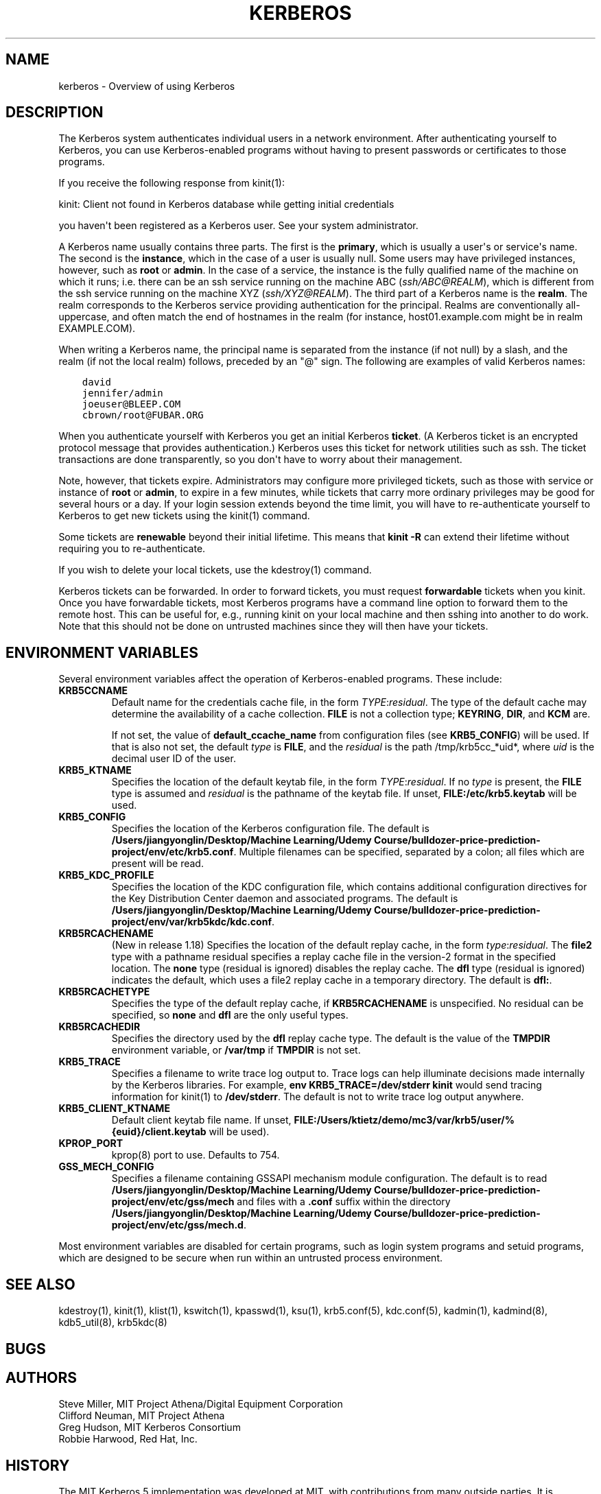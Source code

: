 .\" Man page generated from reStructuredText.
.
.TH "KERBEROS" "7" " " "1.20.1" "MIT Kerberos"
.SH NAME
kerberos \- Overview of using Kerberos
.
.nr rst2man-indent-level 0
.
.de1 rstReportMargin
\\$1 \\n[an-margin]
level \\n[rst2man-indent-level]
level margin: \\n[rst2man-indent\\n[rst2man-indent-level]]
-
\\n[rst2man-indent0]
\\n[rst2man-indent1]
\\n[rst2man-indent2]
..
.de1 INDENT
.\" .rstReportMargin pre:
. RS \\$1
. nr rst2man-indent\\n[rst2man-indent-level] \\n[an-margin]
. nr rst2man-indent-level +1
.\" .rstReportMargin post:
..
.de UNINDENT
. RE
.\" indent \\n[an-margin]
.\" old: \\n[rst2man-indent\\n[rst2man-indent-level]]
.nr rst2man-indent-level -1
.\" new: \\n[rst2man-indent\\n[rst2man-indent-level]]
.in \\n[rst2man-indent\\n[rst2man-indent-level]]u
..
.SH DESCRIPTION
.sp
The Kerberos system authenticates individual users in a network
environment.  After authenticating yourself to Kerberos, you can use
Kerberos\-enabled programs without having to present passwords or
certificates to those programs.
.sp
If you receive the following response from kinit(1):
.sp
kinit: Client not found in Kerberos database while getting initial
credentials
.sp
you haven\(aqt been registered as a Kerberos user.  See your system
administrator.
.sp
A Kerberos name usually contains three parts.  The first is the
\fBprimary\fP, which is usually a user\(aqs or service\(aqs name.  The second
is the \fBinstance\fP, which in the case of a user is usually null.
Some users may have privileged instances, however, such as \fBroot\fP or
\fBadmin\fP\&.  In the case of a service, the instance is the fully
qualified name of the machine on which it runs; i.e. there can be an
ssh service running on the machine ABC (\fI\%ssh/ABC@REALM\fP), which is
different from the ssh service running on the machine XYZ
(\fI\%ssh/XYZ@REALM\fP).  The third part of a Kerberos name is the \fBrealm\fP\&.
The realm corresponds to the Kerberos service providing authentication
for the principal.  Realms are conventionally all\-uppercase, and often
match the end of hostnames in the realm (for instance, host01.example.com
might be in realm EXAMPLE.COM).
.sp
When writing a Kerberos name, the principal name is separated from the
instance (if not null) by a slash, and the realm (if not the local
realm) follows, preceded by an "@" sign.  The following are examples
of valid Kerberos names:
.INDENT 0.0
.INDENT 3.5
.sp
.nf
.ft C
david
jennifer/admin
joeuser@BLEEP.COM
cbrown/root@FUBAR.ORG
.ft P
.fi
.UNINDENT
.UNINDENT
.sp
When you authenticate yourself with Kerberos you get an initial
Kerberos \fBticket\fP\&.  (A Kerberos ticket is an encrypted protocol
message that provides authentication.)  Kerberos uses this ticket for
network utilities such as ssh.  The ticket transactions are done
transparently, so you don\(aqt have to worry about their management.
.sp
Note, however, that tickets expire.  Administrators may configure more
privileged tickets, such as those with service or instance of \fBroot\fP
or \fBadmin\fP, to expire in a few minutes, while tickets that carry
more ordinary privileges may be good for several hours or a day.  If
your login session extends beyond the time limit, you will have to
re\-authenticate yourself to Kerberos to get new tickets using the
kinit(1) command.
.sp
Some tickets are \fBrenewable\fP beyond their initial lifetime.  This
means that \fBkinit \-R\fP can extend their lifetime without requiring
you to re\-authenticate.
.sp
If you wish to delete your local tickets, use the kdestroy(1)
command.
.sp
Kerberos tickets can be forwarded.  In order to forward tickets, you
must request \fBforwardable\fP tickets when you kinit.  Once you have
forwardable tickets, most Kerberos programs have a command line option
to forward them to the remote host.  This can be useful for, e.g.,
running kinit on your local machine and then sshing into another to do
work.  Note that this should not be done on untrusted machines since
they will then have your tickets.
.SH ENVIRONMENT VARIABLES
.sp
Several environment variables affect the operation of Kerberos\-enabled
programs.  These include:
.INDENT 0.0
.TP
\fBKRB5CCNAME\fP
Default name for the credentials cache file, in the form
\fITYPE\fP:\fIresidual\fP\&.  The type of the default cache may determine
the availability of a cache collection.  \fBFILE\fP is not a
collection type; \fBKEYRING\fP, \fBDIR\fP, and \fBKCM\fP are.
.sp
If not set, the value of \fBdefault_ccache_name\fP from
configuration files (see \fBKRB5_CONFIG\fP) will be used.  If that
is also not set, the default \fItype\fP is \fBFILE\fP, and the
\fIresidual\fP is the path /tmp/krb5cc_*uid*, where \fIuid\fP is the
decimal user ID of the user.
.TP
\fBKRB5_KTNAME\fP
Specifies the location of the default keytab file, in the form
\fITYPE\fP:\fIresidual\fP\&.  If no \fItype\fP is present, the \fBFILE\fP type is
assumed and \fIresidual\fP is the pathname of the keytab file.  If
unset, \fBFILE:/etc/krb5.keytab\fP will be used.
.TP
\fBKRB5_CONFIG\fP
Specifies the location of the Kerberos configuration file.  The
default is \fB/Users/jiangyonglin/Desktop/Machine Learning/Udemy Course/bulldozer-price-prediction-project/env/etc\fP\fB/krb5.conf\fP\&.  Multiple filenames can
be specified, separated by a colon; all files which are present
will be read.
.TP
\fBKRB5_KDC_PROFILE\fP
Specifies the location of the KDC configuration file, which
contains additional configuration directives for the Key
Distribution Center daemon and associated programs.  The default
is \fB/Users/jiangyonglin/Desktop/Machine Learning/Udemy Course/bulldozer-price-prediction-project/env/var\fP\fB/krb5kdc\fP\fB/kdc.conf\fP\&.
.TP
\fBKRB5RCACHENAME\fP
(New in release 1.18) Specifies the location of the default replay
cache, in the form \fItype\fP:\fIresidual\fP\&.  The \fBfile2\fP type with a
pathname residual specifies a replay cache file in the version\-2
format in the specified location.  The \fBnone\fP type (residual is
ignored) disables the replay cache.  The \fBdfl\fP type (residual is
ignored) indicates the default, which uses a file2 replay cache in
a temporary directory.  The default is \fBdfl:\fP\&.
.TP
\fBKRB5RCACHETYPE\fP
Specifies the type of the default replay cache, if
\fBKRB5RCACHENAME\fP is unspecified.  No residual can be specified,
so \fBnone\fP and \fBdfl\fP are the only useful types.
.TP
\fBKRB5RCACHEDIR\fP
Specifies the directory used by the \fBdfl\fP replay cache type.
The default is the value of the \fBTMPDIR\fP environment variable,
or \fB/var/tmp\fP if \fBTMPDIR\fP is not set.
.TP
\fBKRB5_TRACE\fP
Specifies a filename to write trace log output to.  Trace logs can
help illuminate decisions made internally by the Kerberos
libraries.  For example, \fBenv KRB5_TRACE=/dev/stderr kinit\fP
would send tracing information for kinit(1) to
\fB/dev/stderr\fP\&.  The default is not to write trace log output
anywhere.
.TP
\fBKRB5_CLIENT_KTNAME\fP
Default client keytab file name.  If unset, \fBFILE:/Users/ktietz/demo/mc3/var/krb5/user/%{euid}/client.keytab\fP will be
used).
.TP
\fBKPROP_PORT\fP
kprop(8) port to use.  Defaults to 754.
.TP
\fBGSS_MECH_CONFIG\fP
Specifies a filename containing GSSAPI mechanism module
configuration.  The default is to read \fB/Users/jiangyonglin/Desktop/Machine Learning/Udemy Course/bulldozer-price-prediction-project/env/etc\fP\fB/gss/mech\fP
and files with a \fB\&.conf\fP suffix within the directory
\fB/Users/jiangyonglin/Desktop/Machine Learning/Udemy Course/bulldozer-price-prediction-project/env/etc\fP\fB/gss/mech.d\fP\&.
.UNINDENT
.sp
Most environment variables are disabled for certain programs, such as
login system programs and setuid programs, which are designed to be
secure when run within an untrusted process environment.
.SH SEE ALSO
.sp
kdestroy(1), kinit(1), klist(1),
kswitch(1), kpasswd(1), ksu(1),
krb5.conf(5), kdc.conf(5), kadmin(1),
kadmind(8), kdb5_util(8), krb5kdc(8)
.SH BUGS
.SH AUTHORS
.nf
Steve Miller, MIT Project Athena/Digital Equipment Corporation
Clifford Neuman, MIT Project Athena
Greg Hudson, MIT Kerberos Consortium
Robbie Harwood, Red Hat, Inc.
.fi
.sp
.SH HISTORY
.sp
The MIT Kerberos 5 implementation was developed at MIT, with
contributions from many outside parties.  It is currently maintained
by the MIT Kerberos Consortium.
.SH RESTRICTIONS
.sp
Copyright 1985, 1986, 1989\-1996, 2002, 2011, 2018 Masachusetts
Institute of Technology
.SH AUTHOR
MIT
.SH COPYRIGHT
1985-2022, MIT
.\" Generated by docutils manpage writer.
.
